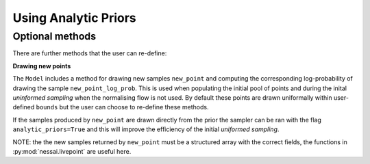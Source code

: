 =====================
Using Analytic Priors
=====================

Optional methods
----------------

There are further methods that the user can re-define:

**Drawing new points**

The ``Model`` includes a method for drawing new samples ``new_point`` and computing the corresponding log-probability of drawing the sample ``new_point_log_prob``. This is used when populating the initial pool of points and during the inital *uninformed sampling* when the normalising flow is not used. By default these points are drawn uniformally within user-defined ``bounds`` but the user can choose to re-define these methods.

If the samples produced by ``new_point`` are drawn directly from the prior the sampler can be ran with the flag ``analytic_priors=True`` and this will improve the efficiency of the initial *uniformed sampling*.

NOTE: the the new samples returned by ``new_point`` must be a structured array with the correct fields, the functions in :py:mod:`nessai.livepoint` are useful here.
